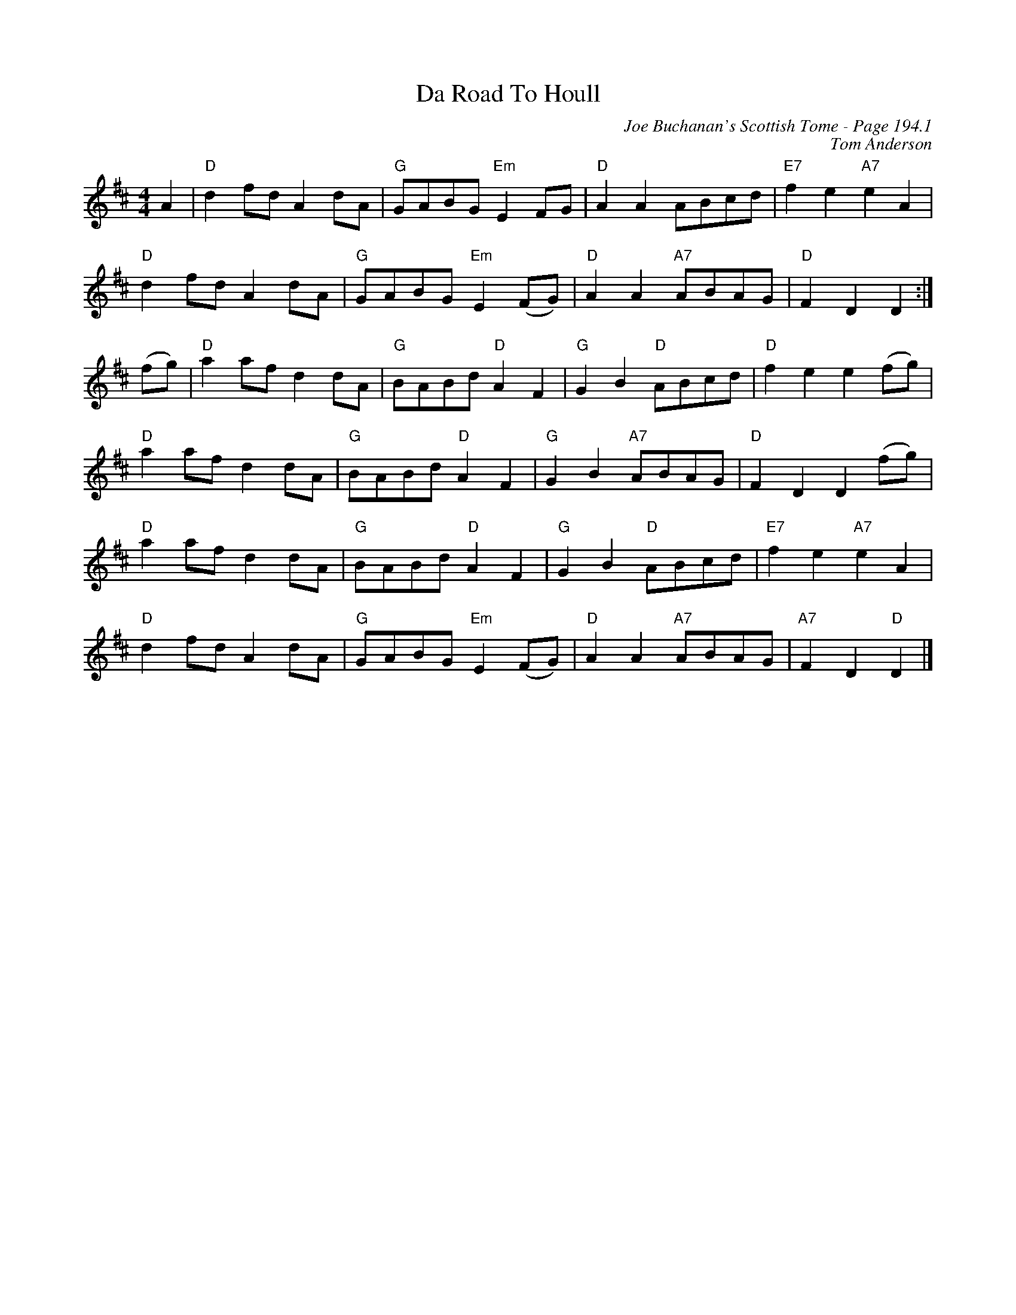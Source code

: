 X:644
T:Da Road To Houll
C:Joe Buchanan's Scottish Tome - Page 194.1
I:194 1
C:Tom Anderson
Z:Carl Allison
R:Reel
L:1/8
M:4/4
K:D
A2 | "D"d2 fd A2 dA | "G"GABG "Em"E2 FG | "D"A2 A2 ABcd | "E7"f2 e2 "A7"e2 A2 |
"D"d2 fd A2 dA | "G"GABG "Em"E2 (FG) | "D"A2 A2 "A7"ABAG | "D"F2 D2 D2 :|
(fg) | "D"a2 af d2 dA | "G"BABd "D"A2 F2 | "G"G2 B2 "D"ABcd | "D"f2 e2 e2 (fg) |
"D"a2 af d2 dA | "G"BABd "D"A2 F2 | "G"G2 B2 "A7"ABAG | "D"F2 D2 D2 (fg) |
"D"a2 af d2 dA | "G"BABd "D"A2 F2 | "G"G2 B2 "D"ABcd | "E7"f2 e2 "A7"e2 A2 |
"D"d2 fd A2 dA | "G"GABG "Em"E2 (FG) | "D"A2 A2 "A7"ABAG | "A7"F2 D2 "D"D2 |]

